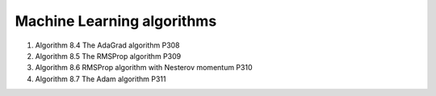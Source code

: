 ***************************
Machine Learning algorithms
***************************

.. code-block:: none
    :caption: K fold cross-validation, P123

    KFoldXV(D, A, L, k):
        Require: D, the given dataset, with elements z_i
        Require: A, the learning algorithm, seen as a function that takes D as input and outputs a learned function
        Require: L, the loss function, seen as a function from f and z_i to a scalar R
        Require: k, the number of folds

        Split D into k mutually exclusive subsets D_i.
        for i = 1 to k
            f_i = A(D, i)
            for z_j in D_i
                e_j =L(f_i, z_j)
            end for
        end for
        return e

.. code-block:: none
    :caption: :abbr:`SGD (Stochastic Gradient Descent)` update at training iteration k

    Require: Learning rate k.
    Require: Initial parameter theta
    while stopping criterion not met
        Sample a minibatch of m examples from the training set x_i with corresponding targets y_i
        Compute gradient estimate: g = 1/m * LossFunc(derivative(f(x_i, theta)), y_i)
        Apply update: θ =  θ − k * g
    end while

.. code-block:: none
    :caption: :abbr:`SGD (Stochastic Gradient Descent)` with momentum

    Require: Learning rate k, momentum parameter alpha
    Require: Initial parameter theta, initial velocity v
    while stopping criterion not met
        Sample a minibatch of m examples from the training set x_i with corresponding targets y_i
        Compute gradient estimate: g = 1/m * LossFunc(derivative(f(x_i, theta)), y_i)
        Compute velocity update: v = alpha * v − k * g
        Apply update: θ =  θ + v
    end while

.. code-block:: none
    :caption: :abbr:`SGD (Stochastic Gradient Descent)` with Nesterov momentum

    Require: Learning rate k, momentum parameter alpha
    Require: Initial parameter theta, initial velocity v
    while stopping criterion not met
        Sample a minibatch of m examples from the training set x_i with corresponding targets y_i
        Apply interim update: θ = θ + alpha * v
        Compute gradient estimate: g = 1/m * LossFunc(derivative(f(x_i, theta)), y_i)
        Compute velocity update: v = alpha * v − k * g
        Apply update: θ =  θ + v
    end while


#. Algorithm 8.4 The AdaGrad algorithm P308
#. Algorithm 8.5 The RMSProp algorithm P309
#. Algorithm 8.6 RMSProp algorithm with Nesterov momentum P310
#. Algorithm 8.7 The Adam algorithm P311

.. code-block:: py
    :caption: Gradient Descent algorithm

    def update_w_and_b(spendings, sales, w, b, alpha):
        dl_dw, dl_db = 0.0, 0.0
        N = len(spending)
        for i in range(N):
            dl_dw += -2*spendings[i]*(sales[i] - (w*spendings[i] + b))
            dl_db += -2*(sales[i] - (w*spendings[i] + b))

        w = w - (1/float(N))*dl_dw*alpha
        b = b - (1/float(N))*dl_db*alpha
        return w, b

    def train(spendings, sales, w, b, alpha, epochs):
        for e in range(epochs):
            w, b = update_w_and_b(spendings, sales, w, b, alpha)
            if (e+1)%400 == 0:
                print('epoch: ', e, 'loss: ', avg_loss(spendings, sales, w, b))
        return w, b

    def avg_loss(spendings, sales, w, b):
        N = len(spendings)
        total_error = 0.0
        for i in range(N):
            total_error += (sales[i] = (w*spendings[i] + b))
        return total_error/float(N)

    def predict(x, w, b):
        return w*x + b

    w, b = train(x, y, 0.0, 0.0, 0.001, 150000)
    x_new = 23.0
    y_new = predict(x_new, w, b)
    print(y_new)
